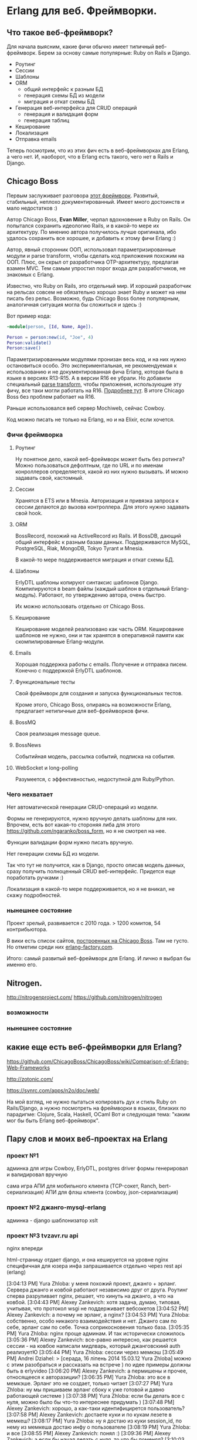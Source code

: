 #+OPTIONS: ^:{}
* Erlang для веб. Фреймворки.

** Что такое веб-фреймворк?

Для начала выясним, какие фичи обычно имеет типичный веб-фреймворк.
Берем за основу самые популярные: Ruby on Rails и Django.

- Роутинг
- Сессии
- Шаблоны
- ORM
  - общий интерфейс к разным БД
  - генерация схемы БД из модели
  - миграция и откат схемы БД
- Генерация веб-интерфейса для CRUD операций
  - генерация и валидация форм
  - генерация таблиц
- Кеширование
- Локализация
- Отправка emails

Теперь посмотрим, что из этих фич есть в веб-фреймворках для Erlang, а чего нет.
И, наоборот, что в Erlang есть такого, чего нет в Rails и Django.


** Chicago Boss

Первым заслуживает разговора [[http://www.chicagoboss.org/][этот фреймворк]].
Развитый, стабильный, неплохо документированный.
Имеет много достоинств и мало недостатков :)

Автор Chicago Boss, *Evan Miller*, черпал вдохновение в Ruby on Rails.
Он попытался сохранить идеологию Rails, и в какой-то мере их архитектуру.
По мнению автора получилось лучше оригинала, ибо удалось сохранить все хорошее,
 и добавить к этому фичи Erlang :)

Автор, явный сторонник ООП, использовал параметризированные модули и parse transform,
чтобы сделать код приложения похожим на ООП. Плюс, он скрыл от разработчика
OTP-архитектуру, предлагая взамен MVC. Тем самым упростил порог входа
для разработчиков, не знакомых с Erlang.

Известно, что Ruby on Rails, это отдельный мир. И хороший разработчик на рельсах
совсем не обязательно хорошо знает Ruby и может на нем писать без рельс. Возможно,
будь Chicago Boss более популярным, аналогичная ситуация могла бы сложиться
и здесь :)

Вот пример кода:

#+BEGIN_SRC Erlang
-module(person, [Id, Name, Age]).

Person = person:new(id, "Joe", 4)
Person:validate()
Person:save()
#+END_SRC

Параметризированными модулями пронизан весь код, и на них нужно остановиться особо.
Это экспериментальная, не рекомендуемая к использованию и не документированная фича Erlang,
которая была в языке в версиях R13-R15. А в версии R16 ее убрали.
Но добавили специальный [[https://github.com/erlang/pmod_transform][parse transform]], чтобы приложения, использующие эту фичу,
все таки могли работать на R16. [[http://www.erlang.org/news/35][Подробнее тут]].
В итоге Chicago Boss без проблем работает на R16.

Раньше использовался веб сервер Mochiweb, сейчас Cowboy.

Код можно писать не только на Erlang, но и на Elixir, если хочется.


*** Фичи фреймворка

**** Роутинг
Ну понятное дело, какой веб-фреймворк может быть без ротинга?
Можно пользоваться дефолтным, где по URL и по именам конроллеров определяется,
какой из них нужно вызывать. И можно задавать свой, кастомный.

**** Сессии
Хранятся в ETS или в Mnesia. Авторизация и привязка запроса к сессии делаются
до вызова контроллера. Для этого нужно задавать свой hook.

**** ORM
BossRecord, похожий на ActiveRecord из Rails.
И BossDB, дающий общий интерфейс к разным базам данных.
Поддерживаются MySQL, PostgreSQL, Riak, MongoDB, Tokyo Tyrant и Mnesia.

В какой-то мере поддерживается миграция и откат схемы БД.

**** Шаблоны
ErlyDTL шаблоны копируют синтаксис шаблонов Django. Компилируются в beam файлы
(каждый шаблон в отдельный Erlang-модуль). Работают, по утверждению автора, очень быстро.

Их можно использовать отдельно от Chicago Boss.

**** Кеширование
Кеширование моделей реализовано как часть ORM. Кеширование шаблонов не нужно,
они и так хранятся в оперативной памяти как скомпилированные Erlang-модули.

**** Emails
Хорошая поддержка работы с emails. Получение и отправка писем.
Конечно с поддержкой ErlyDTL шаблонов.

**** Функциональные тесты
Свой фреймворк для создания и запуска функциональных тестов.

Кроме этого, Chicago Boss, опираясь на возможности Erlang,
предлагает нетипичные для веб-фреймворков фичи.

**** BossMQ
Своя реализация message queue.

**** BossNews
Событийная модель, рассылка событий, подписка на события.

**** WebSocket и long-polling
Разумеется, с эффективностью, недоступной для Ruby/Python.


*** Чего нехватает

Нет автоматической генерации CRUD-операций из модели.

Формы не генерируются, нужно вручную делать шаблоны для них.
Впрочем, есть вот какая-то стороняя либа для этого
https://github.com/ngaranko/boss_form, но я не смотрел на нее.

Функции валидации форм нужно писать вручную.

Нет генерации схемы БД из модели.

Так что тут не получится, как в Django, просто описав модель данных, сразу получить
полноценный CRUD веб-интерфейс. Придется еще поработать ручками :)

Локализация в какой-то мере поддерживается, но я не вникал, не скажу подробностей.


*** нынешнее состояние

Проект зрелый, развивается с 2010 года. > 1200 комитов, 54 контрибьютора.

В вики есть список сайтов, [[https://github.com/ChicagoBoss/ChicagoBoss/wiki/List-of-public-websites-built-with-Chicago-Boss][построенных на Chicago Boss]].
Там не густо. Но отметим среди них [[http://www.erlang-factory.com/][erlang-factory.com]].

Итого: самый развитый веб-фреймворк для Erlang. И лично я выбрал бы именно его.


** Nitrogen.
http://nitrogenproject.com/
https://github.com/nitrogen/nitrogen

*** возможности

*** нынешнее состояние

** какие еще есть веб-фреймворки для Erlang?

https://github.com/ChicagoBoss/ChicagoBoss/wiki/Comparison-of-Erlang-Web-Frameworks

http://zotonic.com/

https://synrc.com/apps/n2o/doc/web/

На мой взгляд, не нужно пытаться копировать дух и стиль Ruby on Rails/Django,
а нужно посмотреть на фреймворки в языках, близких по парадигме: Clojure, Scala, Haskell, OCaml
Вот и следующая тема: "каким мог бы быть Erlang веб-фреймворк".

** Пару слов и моих веб-проектах на Erlang

*** проект №1
  админка для игры
  Cowboy, ErlyDTL, postgres driver
  формы генерировал и валидировал вручную

  сама игра
  АПИ для мобильного клиента (TCP-сокет, Ranch, bert-сериализация)
  АПИ для флэш клиента (cowboy, json-сериализация)

*** проект №2 джанго-mysql-erlang
  админка - django
  шаблонизатор xslt

*** проект №3 tvzavr.ru api
  nginx впереди

html-страницу отдает django, и она кешируется на уровне nginx
специфичная для юзера инфа запрашивается отдельно через rest api (erlang)

















[3:04:13 PM] Yura Zhloba: у меня похожий проект, джанго + эрланг. Сервера джанго и ковбой работают независимо друг от друга. Роутинг сперва разруливает nginx, решает, что кинуть на джанго, а что на ковбой.
[3:04:43 PM] Alexey Zankevich: хотя задача, думаю, типовая, учитывая, что протокол wsgi не поддерживает вебсокетов
[3:04:52 PM] Alexey Zankevich: а почему не эрланг, а nginx?
[3:04:53 PM] Yura Zhloba: собственно, особо никакого взаимодействия и нет. Джанго сам по себе, эрланг сам по себе. Точка соприкосновения  только база.
[3:05:35 PM] Yura Zhloba: nginx проще админам. И так исторически сложилось
[3:05:36 PM] Alexey Zankevich: все-равно интересно, как решается сессии - на ковбое написали мидлварь, который джанговскиий auth реализуетЮ
[3:05:44 PM] Yura Zhloba: сессии через мемкэш
[3:05:49 PM] Andrei Dziahel: > [серада, 16 ліпень 2014 15.03.12 Yura Zhloba] можно с этим разобраться и рассказать на встрече )
по идее примеры должны быть в erlyvideo
[3:06:20 PM] Alexey Zankevich: а пермишены и прочее, относящееся к авторазиции?
[3:06:35 PM] Yura Zhloba: это все в мемкэше. Эрланг это не создает, только читает
[3:07:27 PM] Yura Zhloba: ну мы пришиваем эрланг сбоку к уже готовой и давно работающей системе )
[3:07:38 PM] Yura Zhloba: если бы делать все с нуля, можно было бы что-то интереснее придумать )
[3:07:48 PM] Alexey Zankevich: хорошо, а как-таки идентифицирется пользователь?
[3:07:58 PM] Alexey Zankevich: достаете куки и по кукам лезете в мемкеш?
[3:08:17 PM] Yura Zhloba: ну я достаю из куки session_id, по нему из мемкеша достаю инфу о пользователе
[3:08:19 PM] Yura Zhloba: и все
[3:08:55 PM] Alexey Zankevich: понял :)
[3:09:36 PM] Alexey Zankevich: а если бы начал делать с нуля, то что бы поменял?
[3:10:03 PM] Alexey Zankevich: ну.. это чтобы мне обратить внимание
[3:10:13 PM] Yura Zhloba: ну это долгий разговор )
[3:10:17 PM] Alexey Zankevich: т.к. у меня в проекте давно назрела необходимость
[3:10:33 PM] Alexey Zankevich: эх.. ну ладно
[3:11:01 PM] Yura Zhloba: ну вот, в принципе, и тема: комбинированный веб-проект джанго(руби) + эрланг
[3:11:08 PM] Yura Zhloba: варианты, как это можно построить
[3:11:27 PM] Yura Zhloba: и какой вообще есть смысл так комбинировать
[3:11:28 PM] Alexey Zankevich: я голосую за эту тему, однозначно :)
[3:11:33 PM] Yura Zhloba: ок, я могу взяться
[3:11:44 PM] Yura Zhloba: но тогда встреча будет 1-го, мне нужно время
[3:12:11 PM] Alexey Zankevich: ну смысл у всех может свой, но потенциально это может решать такие проблемы
[3:12:40 PM] Alexey Zankevich: 1. вебсокеты (это просто - там достаточно накрутить любой левый сервис, держащий соединение)
[3:12:53 PM] Alexey Zankevich: 2. умный кеш
[3:13:02 PM] Alexey Zankevich: 3. распределенное апи для некоторых запросов

